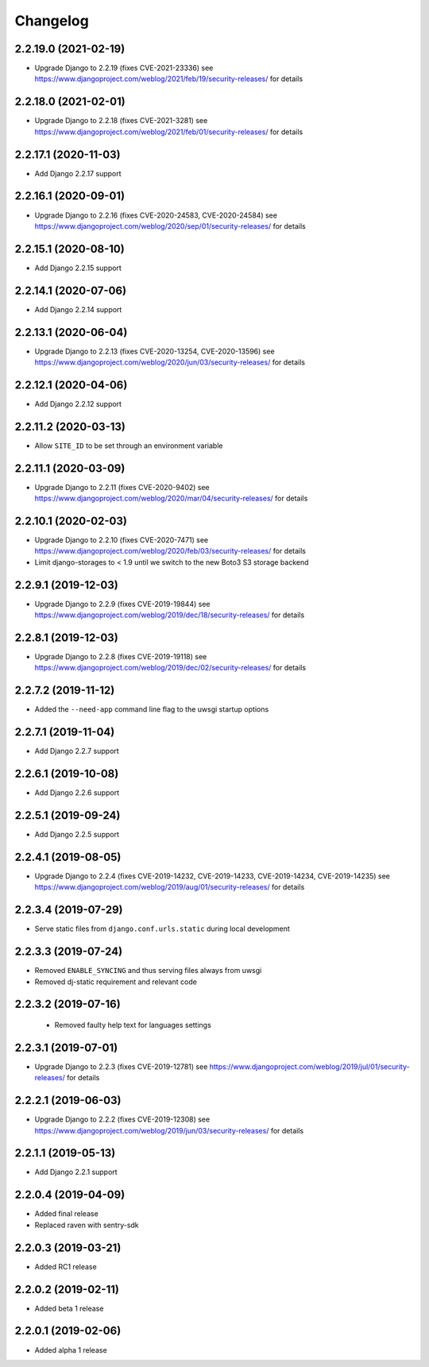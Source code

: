 =========
Changelog
=========


2.2.19.0 (2021-02-19)
=====================

* Upgrade Django to 2.2.19 (fixes CVE-2021-23336)
  see https://www.djangoproject.com/weblog/2021/feb/19/security-releases/
  for details


2.2.18.0 (2021-02-01)
=====================

* Upgrade Django to 2.2.18 (fixes CVE-2021-3281)
  see https://www.djangoproject.com/weblog/2021/feb/01/security-releases/
  for details


2.2.17.1 (2020-11-03)
=====================

* Add Django 2.2.17 support


2.2.16.1 (2020-09-01)
=====================

* Upgrade Django to 2.2.16 (fixes CVE-2020-24583, CVE-2020-24584)
  see https://www.djangoproject.com/weblog/2020/sep/01/security-releases/
  for details


2.2.15.1 (2020-08-10)
=====================

* Add Django 2.2.15 support


2.2.14.1 (2020-07-06)
=====================

* Add Django 2.2.14 support


2.2.13.1 (2020-06-04)
=====================

* Upgrade Django to 2.2.13 (fixes CVE-2020-13254, CVE-2020-13596)
  see https://www.djangoproject.com/weblog/2020/jun/03/security-releases/
  for details


2.2.12.1 (2020-04-06)
=====================

* Add Django 2.2.12 support


2.2.11.2 (2020-03-13)
=====================

* Allow ``SITE_ID`` to be set through an environment variable


2.2.11.1 (2020-03-09)
=====================

* Upgrade Django to 2.2.11 (fixes CVE-2020-9402)
  see https://www.djangoproject.com/weblog/2020/mar/04/security-releases/
  for details


2.2.10.1 (2020-02-03)
=====================

* Upgrade Django to 2.2.10 (fixes CVE-2020-7471)
  see https://www.djangoproject.com/weblog/2020/feb/03/security-releases/
  for details
* Limit django-storages to < 1.9 until we switch to the new Boto3 S3 storage
  backend


2.2.9.1 (2019-12-03)
====================

* Upgrade Django to 2.2.9 (fixes CVE-2019-19844)
  see https://www.djangoproject.com/weblog/2019/dec/18/security-releases/
  for details


2.2.8.1 (2019-12-03)
====================

* Upgrade Django to 2.2.8
  (fixes CVE-2019-19118)
  see https://www.djangoproject.com/weblog/2019/dec/02/security-releases/
  for details


2.2.7.2 (2019-11-12)
====================

* Added the ``--need-app`` command line flag to the uwsgi startup options


2.2.7.1 (2019-11-04)
====================

* Add Django 2.2.7 support


2.2.6.1 (2019-10-08)
====================

* Add Django 2.2.6 support


2.2.5.1 (2019-09-24)
====================

* Add Django 2.2.5 support


2.2.4.1 (2019-08-05)
====================

* Upgrade Django to 2.2.4
  (fixes CVE-2019-14232, CVE-2019-14233, CVE-2019-14234, CVE-2019-14235)
  see https://www.djangoproject.com/weblog/2019/aug/01/security-releases/
  for details


2.2.3.4 (2019-07-29)
====================

* Serve static files from ``django.conf.urls.static`` during local development


2.2.3.3 (2019-07-24)
====================

* Removed ``ENABLE_SYNCING`` and thus serving files always from uwsgi
* Removed dj-static requirement and relevant code


2.2.3.2 (2019-07-16)
====================

 * Removed faulty help text for languages settings


2.2.3.1 (2019-07-01)
====================

* Upgrade Django to 2.2.3 (fixes CVE-2019-12781)
  see https://www.djangoproject.com/weblog/2019/jul/01/security-releases/
  for details


2.2.2.1 (2019-06-03)
====================

* Upgrade Django to 2.2.2 (fixes CVE-2019-12308)
  see https://www.djangoproject.com/weblog/2019/jun/03/security-releases/
  for details


2.2.1.1 (2019-05-13)
====================

* Add Django 2.2.1 support


2.2.0.4 (2019-04-09)
====================

* Added final release
* Replaced raven with sentry-sdk


2.2.0.3 (2019-03-21)
====================

* Added RC1 release


2.2.0.2 (2019-02-11)
====================

* Added beta 1 release


2.2.0.1 (2019-02-06)
====================

* Added alpha 1 release
